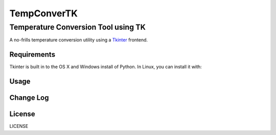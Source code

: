 ============
TempConverTK
============

Temperature Conversion Tool using TK 
____________________________________

A no-frills temperature conversion utility using a Tkinter_ frontend.  

.. _Tkinter: https://wiki.python.org/moin/TkInter) 

Requirements
------------
Tkinter is built in to the OS X and Windows install of Python. 
In Linux, you can install it with:

====== ====== ====== 
 apt   
--------------------
apt-get install -y 
python-tk 
  
yum 
--------------------
dnf install -y 
python-tk
====================  

Usage
-----

Change Log
----------

License
-------
LICENSE 

.. _LICENSE: https://github.com/marshki/TempConverTK/blob/master/LICENSE 
